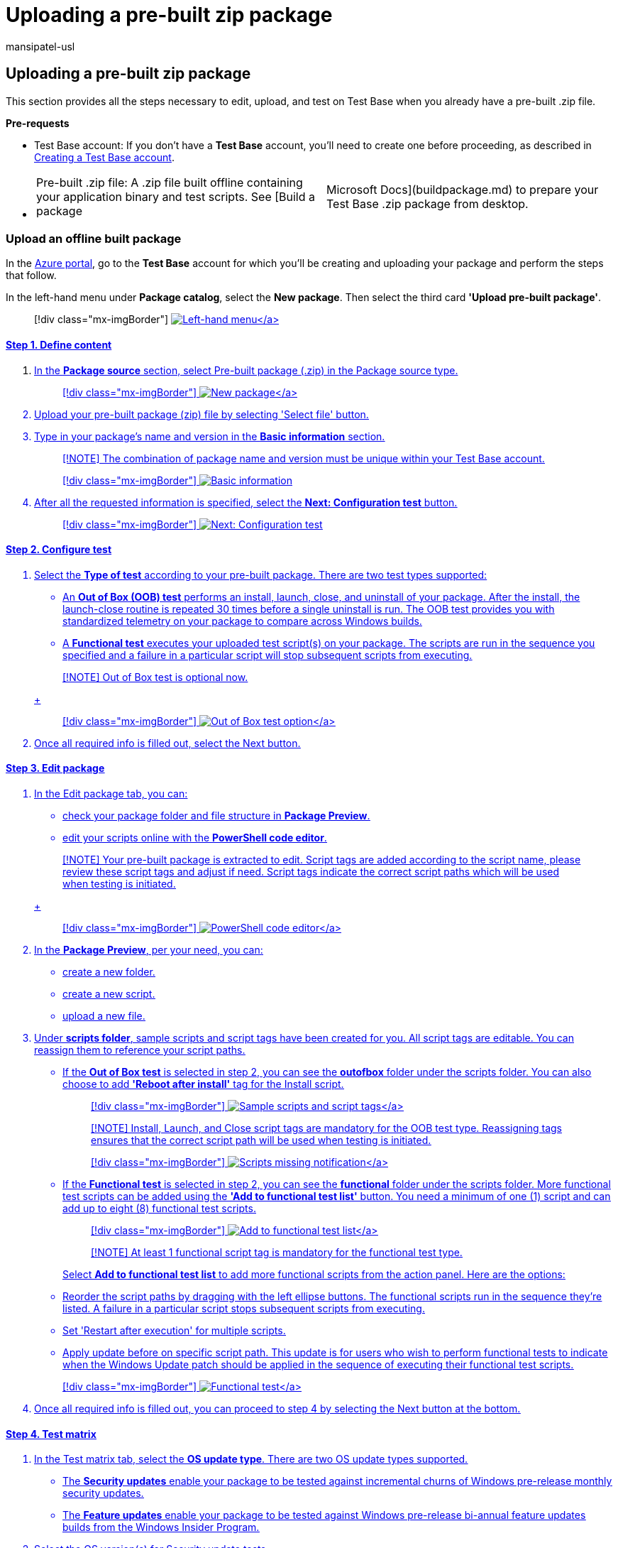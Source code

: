 = Uploading a pre-built zip package
:audience: Software-Vendor
:author: mansipatel-usl
:description: How to edit, upload, and test a pre-built .zip file on Test Base
:f1.keywords: NOCSH
:manager: rshastri
:ms.author: rshastri
:ms.collection: TestBase-M365
:ms.custom:
:ms.date: 07/06/2021
:ms.localizationpriority: medium
:ms.reviewer: tinachen
:ms.service: test-base
:ms.topic: troubleshooting
:search.appverid: MET150

== Uploading a pre-built zip package

This section provides all the steps necessary to edit, upload, and test on Test Base when you already have a pre-built .zip file.

*Pre-requests*

* Test Base account: If you don't have a *Test Base* account, you'll need to create one before proceeding, as described in xref:createAccount.adoc[Creating a Test Base account].
* {blank}
+
[cols=2*]
|===
| Pre-built .zip file: A .zip file built offline containing your application binary and test scripts.
See [Build a package
| Microsoft Docs](buildpackage.md) to prepare your Test Base .zip package from desktop.
|===

=== Upload an offline built package

In the https://portal.azure.com/[Azure portal], go to the *Test Base* account for which you'll be creating and uploading your package and perform the steps that follow.

In the left-hand menu under *Package catalog*, select the *New package*.
Then select the third card *'Upload pre-built package'*.

____
[!div class="mx-imgBorder"] link:Media/uploadingzip01-new-package.png#lightbox[image:Media/uploadingzip01-new-package.png[Left-hand menu\]]
____

==== Step 1. Define content

. In the *Package source* section, select Pre-built package (.zip) in the Package source type.
+
____
[!div class="mx-imgBorder"] link:Media/uploadingzip02-define-content.png#lightbox[image:Media/uploadingzip02-define-content.png[New package\]]
____

. Upload your pre-built package (zip) file by selecting 'Select file' button.
. Type in your package's name and version in the *Basic information* section.
+
____
[!NOTE] The combination of package name and version must be unique within your Test Base account.
____
+
____
[!div class="mx-imgBorder"] image:Media/uploadingzip03-basic-information.png[Basic information]
____

. After all the requested information is specified, select the *Next: Configuration test* button.
+
____
[!div class="mx-imgBorder"] image:Media/uploadingzip04-next.png[Next: Configuration test]
____

==== Step 2. Configure test

. Select the *Type of test* according to your pre-built package.
There are two test types supported:
 ** An *Out of Box (OOB) test* performs an install, launch, close, and uninstall of your package.
After the install, the launch-close routine is repeated 30 times before a single uninstall is run.
The OOB test provides you with standardized telemetry on your package to compare across Windows builds.
 ** A *Functional test* executes your uploaded test script(s) on your package.
The scripts are run in the sequence you specified and a failure in a particular script will stop subsequent scripts from executing.

+
____
[!NOTE] Out of Box test is optional now.
____
+
____
[!div class="mx-imgBorder"] link:Media/uploadingzip05-configure-test.png#lightbox[image:Media/uploadingzip05-configure-test.png[Out of Box test option\]]
____
. Once all required info is filled out, select the Next button.

==== Step 3. Edit package

. In the Edit package tab, you can:
 ** check your package folder and file structure in *Package Preview*.
 ** edit your scripts online with the *PowerShell code editor*.

+
____
[!NOTE] Your pre-built package is extracted to edit.
Script tags are added according to the script name, please review these script tags and adjust if need.
Script tags indicate the correct script paths which will be used when testing is initiated.
____
+
____
[!div class="mx-imgBorder"] link:Media/uploadingzip06-edit-package.png#lightbox[image:Media/uploadingzip06-edit-package.png[PowerShell code editor\]]
____
. In the *Package Preview*, per your need, you can:
 ** create a new folder.
 ** create a new script.
 ** upload a new file.
. Under *scripts folder*, sample scripts and script tags have been created for you.
All script tags are editable.
You can reassign them to reference your script paths.
 ** If the *Out of Box test* is selected in step 2, you can see the *outofbox* folder under the scripts folder.
You can also choose to add *'Reboot after install'* tag for the Install script.

+
____
[!div class="mx-imgBorder"] link:Media/uploadingzip07-edit-script.png#lightbox[image:Media/uploadingzip07-edit-script.png[Sample scripts and script tags\]]
____
+
____
[!NOTE] Install, Launch, and Close script tags are mandatory for the OOB test type.
Reassigning tags ensures that the correct script path will be used when testing is initiated.
____
+
____
[!div class="mx-imgBorder"] link:Media/uploadingzip08-required-prompt.png#lightbox[image:Media/uploadingzip08-required-prompt.png[Scripts missing notification\]]
____
 ** If the *Functional test* is selected in step 2, you can see the *functional* folder under the scripts folder.
More functional test scripts can be added using the *'Add to functional test list'* button.
You need a minimum of one (1) script and can add up to eight (8) functional test scripts.

+
____
[!div class="mx-imgBorder"] link:Media/uploadingzip09-add-to-list.png#lightbox[image:Media/uploadingzip09-add-to-list.png[Add to functional test list\]]
____
+
____
[!NOTE] At least 1 functional script tag is mandatory for the functional test type.
____
+
Select *Add to functional test list* to add more functional scripts from the action panel.
Here are the options:
 ** Reorder the script paths by dragging with the left ellipse buttons.
The functional scripts run in the sequence they're listed.
A failure in a particular script stops subsequent scripts from executing.
 ** Set 'Restart after execution' for multiple scripts.
 ** Apply update before on specific script path.
This update is for users who wish to perform functional tests to indicate when the Windows Update patch should be applied in the sequence of executing their functional test scripts.

+
____
[!div class="mx-imgBorder"] link:Media/uploadingzip10-functional-test.png#lightbox[image:Media/uploadingzip10-functional-test.png[Functional test\]]
____
. Once all required info is filled out, you can proceed to step 4 by selecting the Next button at the bottom.

==== Step 4. Test matrix

. In the Test matrix tab, select the *OS update type*.
There are two OS update types supported.
 ** The *Security updates* enable your package to be tested against incremental churns of Windows pre-release monthly security updates.
 ** The *Feature updates* enable your package to be tested against Windows pre-release bi-annual feature updates builds from the Windows Insider Program.
. Select the OS version(s) for Security update tests.
+
If *Security updates* is selected in OS update type, you need to select the OS version(s) of Windows your package will be tested on.
+
____
[!NOTE] If you select to test your package against both Server and Client OSes, please make sure that the package is compatible and can run on both OSes.
____

. Select options for Feature update tests.
 ** If *Feature updates* is selected in OS update type, you need to finish the following options.
 ** For *Insider Channel*, select the Windows Insider Program Channel as the build that your packages should be tested against.
We currently use builds flighted in the *Insider Beta Channel*.
 ** For *OS baseline for Insight*, select the Windows OS version to be used as a baseline in comparing your test results.

+
____
[!div class="mx-imgBorder"] link:Media/uploadingzip11-test-matrix.png#lightbox[image:Media/uploadingzip11-test-matrix.png[Test matrix\]]
____
. Once all the required info is filled out, you can proceed to step 5 (the last step) by selecting the Next button at the bottom.

==== Step 5. Review + publish

. Review all the information for correctness and accuracy of your draft package.
To make corrections, you can navigate back to early steps where you specified the settings as needed.
+
____
[!div class="mx-imgBorder"] link:Media/uploadingzip12-review.png#lightbox[image:Media/uploadingzip12-review.png[Review and publish\]]
____

. You can also check the notification box to receive the email notification of your package for the validation run completion notice.
+
____
[!div class="mx-imgBorder"] image:Media/uploadingzip13-notification.png[Notification]
____

. When you're done finalizing the input data configuration, select *Publish* to upload your package to Test Base.
The notification that follows displays when the package is successfully published and has entered the Verification process.
+
____
[!NOTE] The package must be verified before it is accepted for future tests.
The Verification can take up to 24 hours, as it includes running the package in an actual test environment.
____
+
____
[!div class="mx-imgBorder"] image:Media/uploadingzip14-success.png[Publish success notification]
____

. You'll be redirected to the *Manage Packages* page to check the progress of your newly uploaded package.
+
____
[!div class="mx-imgBorder"] link:Media/uploadingzip15-package-list.png#lightbox[image:Media/uploadingzip15-package-list.png[Manage Packages\]]
____
+
____
[!NOTE] When the Verification process is complete, the Verification status will change to Accepted.
At this point, no further actions are required.
Your package will be acquired automatically for execution whenever your configured operating systems have new updates available.
If the Verification process fails, your package is not ready for testing.
Please check the logs and assess whether any errors occurred.
You may also need to check your package configuration settings for potential issues.
____

=== Continue package creation

If you have any previous draft packages, you can view the list of your saved draft packages on the *New package* page.
You can continue your edit directly to the step you paused last time by selecting the 'edit' pencil icon.

____
[!div class="mx-imgBorder"] link:Media/uploadingzip16-draft-packages.png#lightbox[image:Media/uploadingzip16-draft-packages.png[New package page\]]
____

____
[!NOTE] The dashboard only shows the working in progress package.
For the published package, you can check the Manage Packages page.
____
